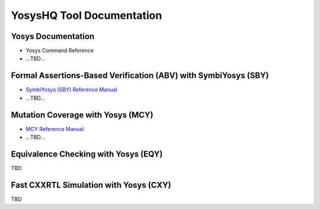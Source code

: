 YosysHQ Tool Documentation
==========================

Yosys Documentation
-------------------

- Yosys Command Reference
- ...TBD...

Formal Assertions-Based Verification (ABV) with SymbiYosys (SBY)
----------------------------------------------------------------

- `SymbiYosys (SBY) Reference Manual <https://yosyshq.readthedocs.io/projects/sby>`_
- ...TBD...

Mutation Coverage with Yosys (MCY)
----------------------------------

- `MCY Reference Manual <https://yosyshq.readthedocs.io/projects/mcy>`_
- ...TBD...

Equivalence Checking with Yosys (EQY)
-------------------------------------

TBD

Fast CXXRTL Simulation with Yosys (CXY)
---------------------------------------

TBD

